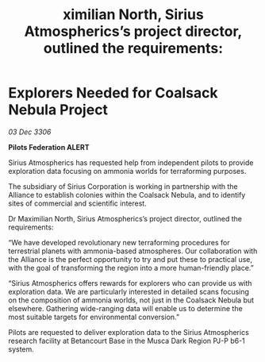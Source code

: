 :PROPERTIES:
:ID:       7a64eba5-fa74-45a9-9f53-726b95a6b8d9
:END:
#+title: ximilian North, Sirius Atmospherics’s project director, outlined the requirements: 
#+filetags: :Federation:Alliance:galnet:

* Explorers Needed for Coalsack Nebula Project

/03 Dec 3306/

*Pilots Federation ALERT* 

Sirius Atmospherics has requested help from independent pilots to provide exploration data focusing on ammonia worlds for terraforming purposes. 

The subsidiary of Sirius Corporation is working in partnership with the Alliance to establish colonies within the Coalsack Nebula, and to identify sites of commercial and scientific interest. 

Dr Maximilian North, Sirius Atmospherics’s project director, outlined the requirements: 

“We have developed revolutionary new terraforming procedures for terrestrial planets with ammonia-based atmospheres. Our collaboration with the Alliance is the perfect opportunity to try and put these to practical use, with the goal of transforming the region into a more human-friendly place.” 

“Sirius Atmospherics offers rewards for explorers who can provide us with exploration data. We are particularly interested in detailed scans focusing on the composition of ammonia worlds, not just in the Coalsack Nebula but elsewhere. Gathering wide-ranging data will enable us to determine the most suitable targets for environmental conversion.”  

Pilots are requested to deliver exploration data to the Sirius Atmospherics research facility at Betancourt Base in the Musca Dark Region PJ-P b6-1 system.
